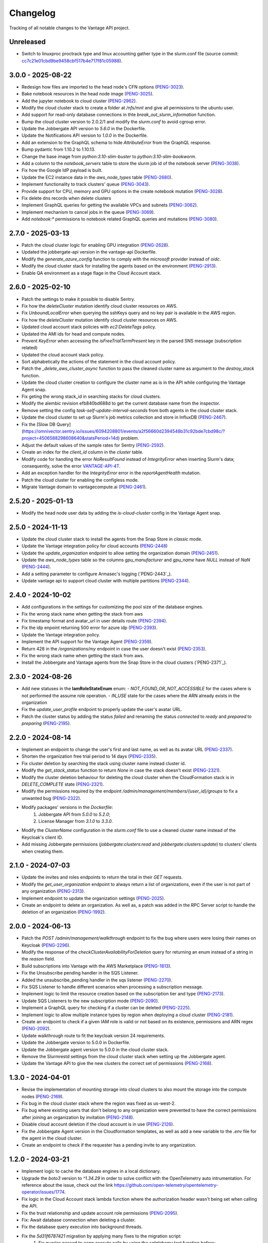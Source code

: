 =========
Changelog
=========

Tracking of all notable changes to the Vantage API project.

Unreleased
----------

- Switch to linuxproc proctrack type and linux accounting gather type in the slurm.conf file (source commit: `cc7c21e01cbd9be9458cbf517b4e717f81c05988`_).

.. _cc7c21e01cbd9be9458cbf517b4e717f81c05988: https://github.com/omnivector-solutions/vantage-api/commit/cc7c21e01cbd9be9458cbf517b4e717f81c05988

3.0.0 - 2025-08-22
------------------

- Redesign how files are imported to the head node's CFN options  (`PENG-3023`_).
- Bake notebook resources in the head node image  (`PENG-3025`_).
- Add the jupyter notebook to cloud cluster (`PENG-2962`_).
- Modify the cloud cluster stack to create a folder at */nfs/mnt* and give all permissions to the *ubuntu* user.
- Add support for read-only database connections in thte *break_out_slurm_information* function.
- Bump the cloud cluster version to 2.0.2/1 and modify the *slurm.conf* to avoid cgroup error.
- Update the Jobbergate API version to *5.6.0* in the Dockerfile.
- Update the Notifications API version to *1.0.0* in the Dockerfile.
- Add an extension to the GraphQL schema to hide *AttributeError* from the GraphQL response.
- Bump pydantic from 1.10.2 to 1.10.13.
- Change the base image from *python:3.10-slim-buster* to *python:3.10-slim-bookworm*.
- Add a column to the *notebook_servers* table to store the slurm job id of the notebook server  (`PENG-3038`_).
- Fix how the Google IdP payload is built.
- Update the EC2 instance data in the *aws_node_types* table (`PENG-2680`_).
- Implement functionality to track clusters' queue (`PENG-3043`_).
- Provide support for CPU, memory and GPU options in the create notebook mutation  (`PENG-3028`_).
- Fix delete dns records when delete clusters
- Implement GraphQL queries for getting the available VPCs and subnets (`PENG-3062`_).
- Implement mechanism to cancel jobs in the queue (`PENG-3069`_).
- Add *notebook:\** permissions to notebook related GraphQL queries and mutations (`PENG-3080`_).

.. _PENG-3025: https://app.clickup.com/t/18022949/PENG-3025
.. _PENG-2962: https://app.clickup.com/t/18022949/PENG-2962
.. _PENG-3023: https://app.clickup.com/t/18022949/PENG-3023
.. _PENG-3038: https://app.clickup.com/t/18022949/PENG-3038
.. _PENG-2680: https://app.clickup.com/t/18022949/PENG-2680
.. _PENG-3043: https://app.clickup.com/t/18022949/PENG-3043
.. _PENG-3028: https://app.clickup.com/t/18022949/PENG-3028
.. _PENG-3062: https://app.clickup.com/t/18022949/PENG-3062
.. _PENG-3069: https://app.clickup.com/t/18022949/PENG-3069
.. _PENG-3080: https://app.clickup.com/t/18022949/PENG-3080

2.7.0 - 2025-03-13
------------------

- Patch the cloud cluster logic for enabling GPU integration (`PENG-2628`_).
- Updated the jobbergate-api version in the vantage-api Dockerfile.
- Modify the *generate_azure_config* function to comply with the *microsoft* provider instead of *oidc*.
- Modify the cloud cluster stack for installing the agents based on the environment (`PENG-2913`_).
- Enable QA environment as a stage flage in the Cloud Account stack.

.. _PENG-2628: https://app.clickup.com/t/18022949/PENG-2628
.. _PENG-2913: https://app.clickup.com/t/18022949/PENG-2913

2.6.0 - 2025-02-10
------------------

- Patch the settings to make it possible to disable Sentry.
- Fix how the *deleteCluster* mutation identify cloud cluster resources on AWS.
- Fix *UnboundLocalError* when querying the sshKeys query and no key pair is available in the AWS region.
- Fix how the *deleteCluster* mutation identify cloud cluster resources on AWS.
- Updated cloud account stack policies with *ec2:DeleteTags* policy.
- Updated the AMI ids for head and compute nodes.
- Prevent *KeyError* when accessing the *isFreeTrialTermPresent* key in the parsed SNS message (subscription related)
- Updated the cloud account stack policy.
- Sort alphabetically the actions of the statement in the cloud account policy.
- Patch the *_delete_aws_cluster_async* function to pass the cleaned cluster name as argument to the *destroy_stack* function.
- Update the cloud cluster creation to configure the cluster name as is in the API while configuring the Vantage Agent snap.
- Fix geting the wrong stack_id in searching stacks for cloud clusters.
- Modify the alembic revision efb840bd688d to get the current database name from the inspector.
- Remove setting the config *task-self-update-interval-seconds* from both agents in the cloud cluster stack.
- Update the cloud cluster to set up Slurm's job metrics collection and store in InfluxDB (`PENG-2467`_).
- Fix the [Slow DB Query](https://omnivector.sentry.io/issues/6094208801/events/a2f56660d2394548b31c92bde7cbd98c/?project=4506588298608640&statsPeriod=14d) problem.
- Adjust the default values of the sample rates for Sentry (`PENG-2592`_).
- Create an index for the *client_id* column in the *cluster* table.
- Modify code for handling the error *NoResultFound* instead of *IntegrityError* when inserting Slurm's data; consequently, solve the error `VANTAGE-API-4T`_.
- Add an exception handler for the *IntegrityError* error in the *reportAgentHealth* mutation.
- Patch the cloud cluster for enabling the configless mode.
- Migrate Vantage domain to vantagecompute.ai (`PENG-2461`_).

.. _PENG-2592: https://app.clickup.com/t/18022949/PENG-2592
.. _PENG-2461: https://app.clickup.com/t/18022949/PENG-2461
.. _VANTAGE-API-4T: https://omnivector.sentry.io/issues/6099808382

2.5.20 - 2025-01-13
-------------------

- Modify the head node user data by adding the `is-cloud-cluster` config in the Vantage Agent snap.

.. _PENG-2467: https://app.clickup.com/t/18022949/PENG-2467

2.5.0 - 2024-11-13
------------------

- Update the cloud cluster stack to install the agents from the Snap Store in *classic* mode.
- Update the Vantage integration policy for cloud accounts (`PENG-2448`_)
- Update the *update_organization* endpoint to allow setting the organization domain (`PENG-2451`_).
- Update the *aws_node_types* table so the columns *gpu_manufacturer* and *gpu_name* have *NULL* instead of *NaN* (`PENG-2444`_).
- Add a setting parameter to configure Armasec's logging (`PENG-2443`_).
- Update vantage api to support cloud cluster with multiple partitions (`PENG-2344`_).

.. _PENG-2448: https://app.clickup.com/t/18022949/PENG-2448
.. _PENG-2451: https://app.clickup.com/t/18022949/PENG-2451
.. _PENG-2444: https://app.clickup.com/t/18022949/PENG-2444
.. _PENG-2344: https://app.clickup.com/t/18022949/PENG-2344

2.4.0 - 2024-10-02
------------------

- Add configurations in the settings for customizing the pool size of the database engines.
- Fix the wrong stack name when getting the stack from aws
- Fix timestamp format and avatar_url in user details route (`PENG-2394`_).
- Fix the idp enpoint returning 500 error for azure idp (`PENG-2393`_).
- Update the Vantage integration policy.
- Implement the API support for the Vantage Agent (`PENG-2359`_).
- Return 428 in the */organizations/my* endpoint in case the user doesn't exist (`PENG-2353`_).
- Fix the wrong stack name when getting the stack from aws.
- Install the Jobbergate and Vantage agents from the Snap Store in the cloud clusters (`PENG-2371`_).

.. _PENG-2353: https://app.clickup.com/t/18022949/PENG-2353
.. _PENG-2393: https://app.clickup.com/t/18022949/PENG-2393
.. _PENG-2394: https://app.clickup.com/t/18022949/PENG-2394
.. _PENG-2359: https://app.clickup.com/t/18022949/PENG-2359


2.3.0 - 2024-08-26
------------------

- Add new statuses in the **IamRoleStateEnum** enum:
  - *NOT_FOUND_OR_NOT_ACCESSIBLE* for the cases where is not performed the assume role operation.
  - *IN_USE* state for the cases where the ARN already exists in the organization
- Fix the *update_user_profile* endpoint to properly update the user's avatar URL.
- Patch the cluster status by adding the status *failed* and renaming the status *connected* to *ready* and *prepared* to *preparing* (`PENG-2195`_).

.. _PENG-2195: https://app.clickup.com/t/18022949/PENG-2195

2.2.0 - 2024-08-14
------------------

- Implement an endpoint to change the user's first and last name, as well as its avatar URL (`PENG-2337`_).
- Shorten the organization free trial period to 14 days (`PENG-2335`_).
- Fix cluster deletion by searching the stack using cluster name instead cluster id.
- Modify the *get_stack_status* function to return *None* in case the stack doesn't exist (`PENG-2321`_).
- Modify the cluster deletion behaviour for deleting the cloud cluster when the CloudFormation stack is in *DELETE_COMPLETE* state (`PENG-2321`_).
- Modify the permissions required by the endpoint */admin/management/members/{user_id}/groups* to fix a unwanted bug (`PENG-2322`_).
- Modify packages' versions in the *Dockerfile*:
    1. Jobbergate API from *5.0.0* to *5.2.0*;
    2. License Manager from *3.1.0* to *3.3.0*.
- Modify the *ClusterName* configuration in the *slurm.conf* file to use a cleaned cluster name instead of the Keycloak's client ID.
- Add missing Jobbergate permissions (*jobbergate:clusters:read* and *jobbergate:clusters:update*) to clusters' clients when creating them.

.. _PENG-2337: https://app.clickup.com/t/18022949/PENG-2337
.. _PENG-2335: https://app.clickup.com/t/18022949/PENG-2335
.. _PENG-2321: https://app.clickup.com/t/18022949/PENG-2321
.. _PENG-2321: https://app.clickup.com/t/18022949/PENG-2321
.. _PENG-2322: https://app.clickup.com/t/18022949/PENG-2322

2.1.0 - 2024-07-03
------------------
- Update the invites and roles endpoints to return the total in their `GET` requests.
- Modify the *get_user_organization* endpoint to always return a list of organizations, even if the user is not part of any organization (`PENG-2313`_).
- Implement endpoint to update the organization settings (`PENG-2025`_).
- Create an endpoint to delete an organization. As well as, a patch was added in the RPC Server script to handle the deletion of an organization (`PENG-1992`_).

.. _PENG-2313: https://app.clickup.com/t/18022949/PENG-2313
.. _PENG-2025: https://app.clickup.com/t/18022949/PENG-2025
.. _PENG-1992: https://app.clickup.com/t/18022949/PENG-1992

2.0.0 - 2024-06-13
------------------

- Patch the *POST /admin/management/walkthrough* endpoint to fix the bug where users were losing their names on Keycloak (`PENG-2296`_).
- Modify the response of the *checkClusterAvailabilityForDeletion* query for returning an enum instead of a string in the *reason* field.
- Build subscriptions into Vantage with the AWS Marketplace (`PENG-1813`_).
- Fix the Unsubscribe pending handler in the SQS Listener.
- Added the unsubscribe_pending handler in the sqs listener (`PENG-2270`_).
- Fix SQS Listener to handle different scenarios when processing a subscription message.
- Implement logic to limit the resource creation based on the subscription tier and type (`PENG-2173`_).
- Update SQS Listeners to the new subscription mode (`PENG-2090`_).
- Implement a GraphQL query for checking if a cluster can be deleted (`PENG-2225`_).
- Implement logic to allow multiple instance types by region when deploying a cloud cluster (`PENG-2181`_).
- Create an endpoint to check if a given IAM role is valid or not based on its existence, permissions and ARN regex (`PENG-2092`_).
- Update walkthrough route to fit the keycloak version 24 requirements.
- Update the Jobbergate version to 5.0.0 in Dockerfile.
- Update the Jobbergate agent version to 5.0.0 in the cloud cluster stack.
- Remove the Slurmrestd settings from the cloud cluster stack when setting up the Jobbergate agent.
- Update the Vantage API to give the new clusters the correct set of permissions (`PENG-2168`_).

.. _PENG-2296: https://app.clickup.com/t/18022949/PENG-2296
.. _PENG-2270: https://app.clickup.com/t/18022949/PENG-2270
.. _PENG-2090: https://app.clickup.com/t/18022949/PENG-2090
.. _PENG-2225: https://app.clickup.com/t/18022949/PENG-2225
.. _PENG-2181: https://app.clickup.com/t/18022949/PENG-2181
.. _PENG-2092: https://app.clickup.com/t/18022949/PENG-2092
.. _PENG-2168: https://app.clickup.com/t/18022949/PENG-2168
.. _PENG-2198: https://app.clickup.com/t/18022949/PENG-2198
.. _PENG-2173: https://app.clickup.com/t/18022949/PENG-2173
.. _PENG-1813: https://app.clickup.com/t/18022949/PENG-1813


1.3.0 - 2024-04-01
------------------

- Revise the implementation of mounting storage into cloud clusters to also mount the storage into the compute nodes (`PENG-2169`_).
- Fix bug in the cloud cluster stack where the region was fixed as us-west-2.
- Fix bug where existing users that don't belong to any organization were prevented to have the correct permissions after joining an organization by invitation (`PENG-2148`_).
- Disable cloud account deletion if the cloud account is in use (`PENG-2126`_).
- Fix the Jobbergate Agent version in the Cloudformation templates, as well as add a new variable to the *.env* file for the agent in the cloud cluster.
- Create an endpoint to check if the requester has a pending invite to any organization.

.. _PENG-2148: https://app.clickup.com/t/18022949/PENG-2148
.. _PENG-2126: https://app.clickup.com/t/18022949/PENG-2126
.. _PENG-2169: https://app.clickup.com/t/18022949/PENG-2169

1.2.0 - 2024-03-21
------------------

- Implement logic to cache the database engines in a local dictionary.
- Upgrade the *boto3* version to *^1.34.29* in order to solve conflict with the OpenTelemetry auto intrumentation. For reference about the issue, check out the link https://github.com/open-telemetry/opentelemetry-operator/issues/1774.
- Fix logic in the Cloud Account stack lambda function where the authorization header wasn't being set when calling the API.
- Fix the trust relationship and update account role permissions (`PENG-2095`_).
- Fix: Await database connection when deleting a cluster.
- Fix the database query execution into background threads.
- Fix the *5d31f6787421* migration by applying many fixes to the migration script:
    1. Fix queries passed to *conn.execute* calls by using the *sqlalchemy.text* function before;
    2. Remove the execution of the ``SELECT lastval()`` query due to the fact that it's not necessary;
    3. Remove the *drop_contraint* call from the downgrade method.
- Update the Jobbergate version in Dockerfile from version 4.3.0a2 to 4.4.0.
- Update the License Manager version in Dockerfile from version 3.0.12 to 3.1.0.
- Update the SOS version in Dockerfile from version 1.3.0 to 1.6.1.
- Update the Notifications version in Dockerfile from version 0.4.0 to 0.6.0.
- Fix the trust relationship and update account role permissions (`PENG-2095`_).
- Modify the code base to use the new AMIs for the cloud cluster (`PENG-1744`_).

.. _PENG-2095: https://app.clickup.com/t/18022949/PENG-2095
.. _PENG-1744: https://app.clickup.com/t/18022949/PENG-1744

1.1.0 - 2024-02-21
------------------

- Updated the Jobbergate version in Dockerfile from version 4.0.2 to 4.3.0a2.
- Fix fails when deleting cloud aws cluster due fk constraint  (`PENG-1671`_).
- Implement backend components for the new Cloud Accounts (`PENG-1795`_).
- Integrate the Cluster API with the Cloud Accounts (`PENG-1800`_).
- Fix bug where the organization creator wasn't granted Full Admin permissions (`PENG-2078`_).
- Integrate the Storage section with the Cloud Accounts (`PENG-1823`_).

.. _PENG-1671: https://app.clickup.com/t/18022949/PENG-1671
.. _PENG-1795: https://app.clickup.com/t/18022949/PENG-1795
.. _PENG-1800: https://app.clickup.com/t/18022949/PENG-1800
.. _PENG-2078: https://app.clickup.com/t/18022949/PENG-2078
.. _PENG-1823: https://app.clickup.com/t/18022949/PENG-1823

1.0.0 - 2024-01-15
------------------

- Merge the Admin API 2.1.2 (`Admin API CHANGELOG`_) and the Cluster API 6.4.0 (`Cluster API CHANGELOG`_).

.. _Admin API CHANGELOG: https://github.com/omnivector-solutions/armada-admin-api/blob/release/2.1/CHANGELOG.rst
.. _Cluster API CHANGELOG: https://github.com/omnivector-solutions/armada-api/blob/release/6.4/CHANGELOG.rst
